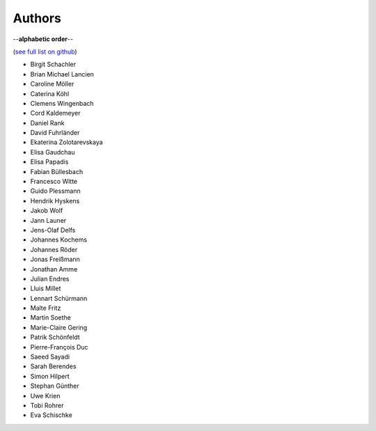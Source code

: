 Authors
=======

--**alphabetic order**--

(`see full list on github <https://github.com/oemof/oemof-solph/graphs/contributors>`_)

* Birgit Schachler
* Brian Michael Lancien
* Caroline Möller
* Caterina Köhl
* Clemens Wingenbach
* Cord Kaldemeyer
* Daniel Rank
* David Fuhrländer
* Ekaterina Zolotarevskaya
* Elisa Gaudchau
* Elisa Papadis
* Fabian Büllesbach
* Francesco Witte
* Guido Plessmann
* Hendrik Hyskens
* Jakob Wolf
* Jann Launer
* Jens-Olaf Delfs
* Johannes Kochems
* Johannes Röder
* Jonas Freißmann
* Jonathan Amme
* Julian Endres
* Lluis Millet
* Lennart Schürmann
* Malte Fritz
* Martin Soethe
* Marie-Claire Gering
* Patrik Schönfeldt
* Pierre-François Duc
* Saeed Sayadi
* Sarah Berendes
* Simon Hilpert
* Stephan Günther
* Uwe Krien
* Tobi Rohrer
* Eva Schischke

